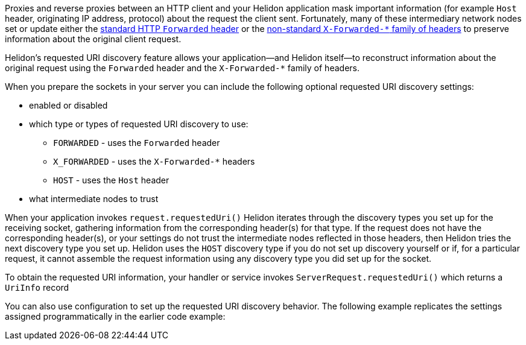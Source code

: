 ///////////////////////////////////////////////////////////////////////////////

    Copyright (c) 2023 Oracle and/or its affiliates.

    Licensed under the Apache License, Version 2.0 (the "License");
    you may not use this file except in compliance with the License.
    You may obtain a copy of the License at

        http://www.apache.org/licenses/LICENSE-2.0

    Unless required by applicable law or agreed to in writing, software
    distributed under the License is distributed on an "AS IS" BASIS,
    WITHOUT WARRANTIES OR CONDITIONS OF ANY KIND, either express or implied.
    See the License for the specific language governing permissions and
    limitations under the License.

///////////////////////////////////////////////////////////////////////////////

ifndef::rootdir[:rootdir: {docdir}/../..]
:description: Requested URI Discovery
:keywords: helidon, webserver, URI, discovery

ifndef::flavor-uc[]
:se-flavor: true
:flavor-uc: SE
:flavor-lc: se
endif::flavor-uc[]
// ifndef::flavor-uc[:se-flavor: true]
// ifndef::flavor-uc[:flavor-uc: SE]
// ifndef::flavor-uc[:flavor-lc: se]

// tag::intro[]
Proxies and reverse proxies between an HTTP client and your Helidon application mask important information (for example `Host` header, originating IP address, protocol) about the request the client sent.
Fortunately, many of these intermediary network nodes set or update either the link:https://developer.mozilla.org/en-US/docs/Web/HTTP/Headers/Forwarded[standard HTTP `Forwarded` header] or the link:https://developer.mozilla.org/en-US/docs/Web/HTTP/Headers/X-Forwarded-For[non-standard `X-Forwarded-*` family of headers] to preserve information about the original client request.

Helidon's requested URI discovery feature allows your application--and Helidon itself--to reconstruct information about the original request using the `Forwarded` header and the `X-Forwarded-*` family of headers.

When you prepare the sockets in your server you can include the following optional requested URI discovery settings:

* enabled or disabled
* which type or types of requested URI discovery to use:
** `FORWARDED` - uses the `Forwarded` header
** `X_FORWARDED` - uses the `X-Forwarded-*` headers
** `HOST` - uses the `Host` header
* what intermediate nodes to trust

When your application
ifdef::se-flavor[invokes `request.requestedUri()`]
ifdef::mp-flavor[receives a request]
Helidon iterates through the discovery types you set up for the receiving socket, gathering information from the corresponding header(s) for that type.
If the request does not have the corresponding header(s), or your settings do not trust the intermediate nodes reflected in those headers, then Helidon tries the next discovery type you set up.
Helidon uses the `HOST` discovery type if you do not set up discovery yourself or if, for a particular request, it cannot assemble the request information using any discovery type you did set up for the socket.

// end::intro[]

// tag::obtaining-uriinfo[]
To obtain the requested URI information, your
ifdef::se-flavor[handler or service]
ifdef::mp-flavor[code]
invokes `ServerRequest.requestedUri()` which returns a `UriInfo` record

// end::obtaining-uriinfo[]

// tag::config-example-intro[]
You can
ifdef::se-flavor[also ]
use configuration to set up the requested URI discovery behavior.
ifdef::se-flavor[]
The following example replicates the settings assigned programmatically in the earlier code example:
endif::se-flavor[]
// end::config-example-intro[]
